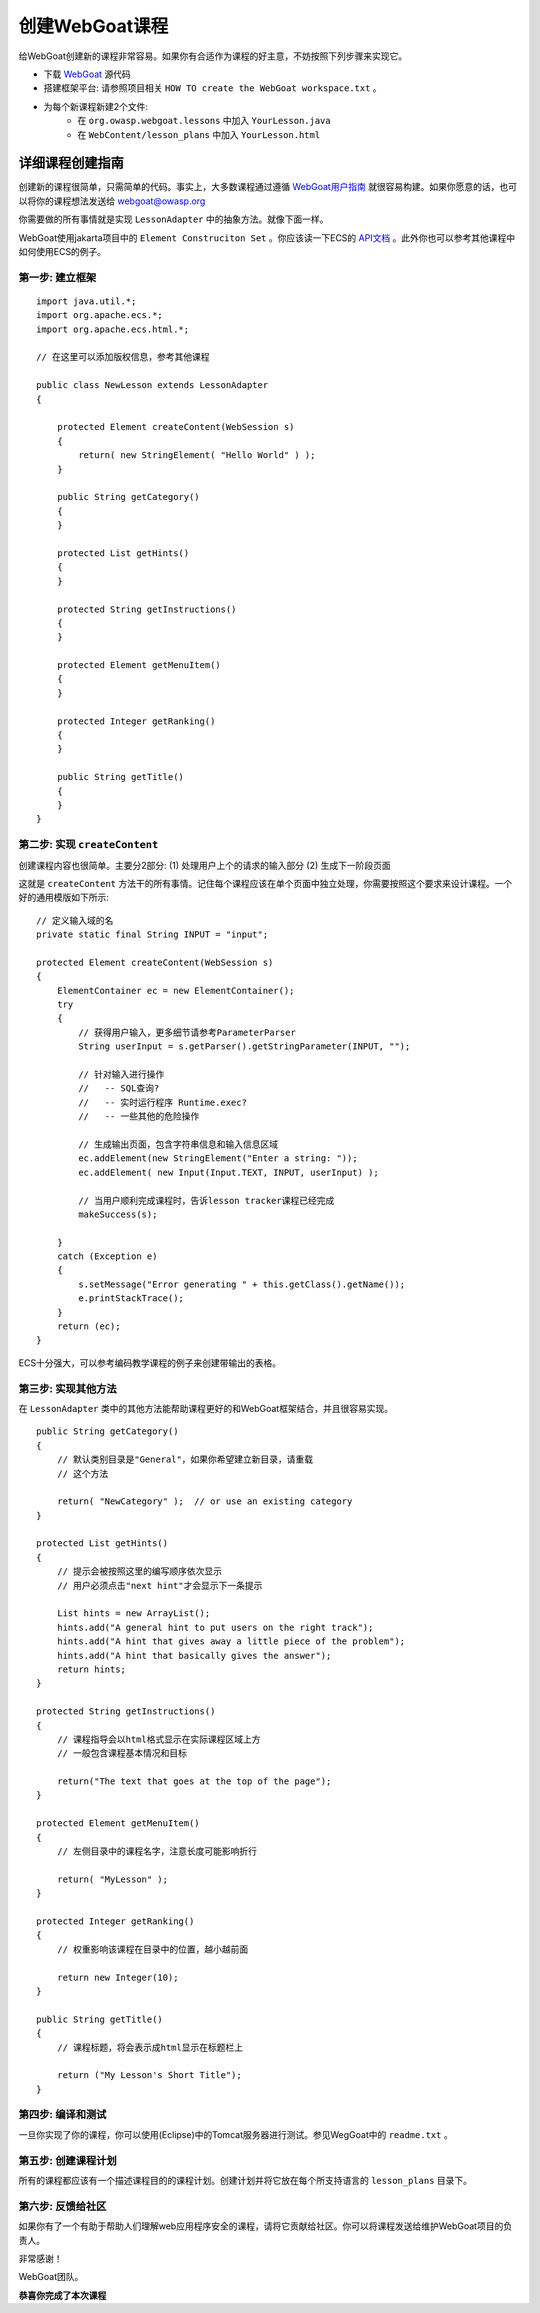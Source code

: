 .. -*- coding: utf-8 -*-

.. _createalesson:

创建WebGoat课程
================

给WebGoat创建新的课程非常容易。如果你有合适作为课程的好主意，不妨按照下列步骤来实现它。

* 下载 `WebGoat`__ 源代码
* 搭建框架平台: 请参照项目相关 ``HOW TO create the WebGoat workspace.txt`` 。
* 为每个新课程新建2个文件:
    - 在 ``org.owasp.webgoat.lessons`` 中加入 ``YourLesson.java`` 
    - 在 ``WebContent/lesson_plans`` 中加入 ``YourLesson.html``

__ http://code.google.com/p/webgoat/

.. _detail:

详细课程创建指南
-----------------

创建新的课程很简单，只需简单的代码。事实上，大多数课程通过遵循 `WebGoat用户指南`__ 就很容易构建。如果你愿意的话，也可以将你的课程想法发送给 webgoat@owasp.org

__ http://www.owasp.org/index.php/WebGoat_User_and_Install_Guide_Table_of_Contents

你需要做的所有事情就是实现 ``LessonAdapter`` 中的抽象方法。就像下面一样。

WebGoat使用jakarta项目中的 ``Element Construciton Set`` 。你应该读一下ECS的 `API文档`__ 。此外你也可以参考其他课程中如何使用ECS的例子。

__ http://jakarta.apache.org/site/downloads/downloads_ecs.cgi

.. _step1:

第一步: 建立框架
#################

::

    import java.util.*;
    import org.apache.ecs.*;
    import org.apache.ecs.html.*;

    // 在这里可以添加版权信息，参考其他课程

    public class NewLesson extends LessonAdapter
    {

        protected Element createContent(WebSession s)
        {
            return( new StringElement( "Hello World" ) );
        }

        public String getCategory()
        {
        }

        protected List getHints()
        {
        }

        protected String getInstructions()
        {
        }

        protected Element getMenuItem()
        {
        }

        protected Integer getRanking()
        {
        }

        public String getTitle()
        {
        }
    }


.. _step2:

第二步: 实现 ``createContent``
################################

创建课程内容也很简单。主要分2部分:
(1) 处理用户上个的请求的输入部分
(2) 生成下一阶段页面

这就是 ``createContent`` 方法干的所有事情。记住每个课程应该在单个页面中独立处理，你需要按照这个要求来设计课程。一个好的通用模版如下所示:

::

    // 定义输入域的名
    private static final String INPUT = "input";
        
    protected Element createContent(WebSession s)
    {
        ElementContainer ec = new ElementContainer();
        try
        {
            // 获得用户输入，更多细节请参考ParameterParser 
            String userInput = s.getParser().getStringParameter(INPUT, "");

            // 针对输入进行操作
            //   -- SQL查询?
            //   -- 实时运行程序 Runtime.exec?
            //   -- 一些其他的危险操作
                
            // 生成输出页面，包含字符串信息和输入信息区域
            ec.addElement(new StringElement("Enter a string: "));
            ec.addElement( new Input(Input.TEXT, INPUT, userInput) );
                
            // 当用户顺利完成课程时，告诉lesson tracker课程已经完成
            makeSuccess(s);

        }
        catch (Exception e)
        {
            s.setMessage("Error generating " + this.getClass().getName());
            e.printStackTrace();
        }
        return (ec);
    }

ECS十分强大，可以参考编码教学课程的例子来创建带输出的表格。

.. _step3:

第三步: 实现其他方法
#####################

在 ``LessonAdapter`` 类中的其他方法能帮助课程更好的和WebGoat框架结合，并且很容易实现。

::

    public String getCategory()
    {
        // 默认类别目录是"General"，如果你希望建立新目录，请重载
        // 这个方法
            
        return( "NewCategory" );  // or use an existing category
    }

    protected List getHints()
    {
        // 提示会被按照这里的编写顺序依次显示
        // 用户必须点击"next hint"才会显示下一条提示
            
        List hints = new ArrayList();
        hints.add("A general hint to put users on the right track");
        hints.add("A hint that gives away a little piece of the problem");
        hints.add("A hint that basically gives the answer");
        return hints;
    }

    protected String getInstructions()
    {
        // 课程指导会以html格式显示在实际课程区域上方
        // 一般包含课程基本情况和目标
            
        return("The text that goes at the top of the page");
    }

    protected Element getMenuItem()
    {
        // 左侧目录中的课程名字，注意长度可能影响折行
            
        return( "MyLesson" );
    }

    protected Integer getRanking()
    {
        // 权重影响该课程在目录中的位置，越小越前面
            
        return new Integer(10);
    }

    public String getTitle()
    {
        // 课程标题，将会表示成html显示在标题栏上
            
        return ("My Lesson's Short Title");
    }

.. _step4:

第四步: 编译和测试
####################

一旦你实现了你的课程，你可以使用(Eclipse)中的Tomcat服务器进行测试。参见WegGoat中的 ``readme.txt`` 。

.. _step5:

第五步: 创建课程计划
#####################

所有的课程都应该有一个描述课程目的的课程计划。创建计划并将它放在每个所支持语言的 ``lesson_plans`` 目录下。

.. _step6:

第六步: 反馈给社区
###################

如果你有了一个有助于帮助人们理解web应用程序安全的课程，请将它贡献给社区。你可以将课程发送给维护WebGoat项目的负责人。

非常感谢！

WebGoat团队。

**恭喜你完成了本次课程**

